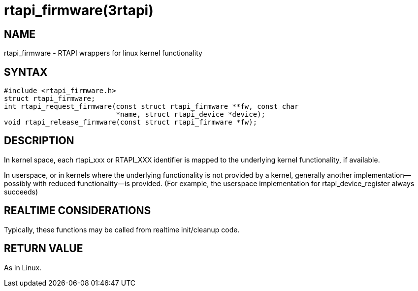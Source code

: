 = rtapi_firmware(3rtapi)

== NAME

rtapi_firmware - RTAPI wrappers for linux kernel functionality

== SYNTAX

....
#include <rtapi_firmware.h>
struct rtapi_firmware;
int rtapi_request_firmware(const struct rtapi_firmware **fw, const char
                           *name, struct rtapi_device *device);
void rtapi_release_firmware(const struct rtapi_firmware *fw);
....

== DESCRIPTION

In kernel space, each rtapi_xxx or RTAPI_XXX identifier is mapped to the
underlying kernel functionality, if available.

In userspace, or in kernels where the underlying functionality is not
provided by a kernel, generally another implementation--possibly with
reduced functionality--is provided. (For example, the userspace
implementation for rtapi_device_register always succeeds)

== REALTIME CONSIDERATIONS

Typically, these functions may be called from realtime init/cleanup
code.

== RETURN VALUE

As in Linux.
